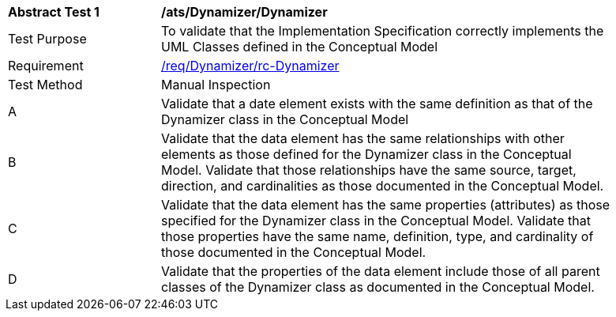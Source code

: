 [[ats_Dynamizer_Dynamizer]]
[width="90%",cols="2,6a"]
|===
^|*Abstract Test {counter:ats-id}* |*/ats/Dynamizer/Dynamizer* 
^|Test Purpose |To validate that the Implementation Specification correctly implements the UML Classes defined in the Conceptual Model
^|Requirement |<<req_Dynamizer_Dynamizer,/req/Dynamizer/rc-Dynamizer>>
^|Test Method |Manual Inspection
^|A |Validate that a date element exists with the same definition as that of the Dynamizer class in the Conceptual Model 
^|B |Validate that the data element has the same relationships with other elements as those defined for the Dynamizer class in the Conceptual Model. Validate that those relationships have the same source, target, direction, and cardinalities as those documented in the Conceptual Model.
^|C |Validate that the data element has the same properties (attributes) as those specified for the Dynamizer class in the Conceptual Model. Validate that those properties have the same name, definition, type, and cardinality of those documented in the Conceptual Model.
^|D |Validate that the properties of the data element include those of all parent classes of the Dynamizer class as documented in the Conceptual Model.  
|===
